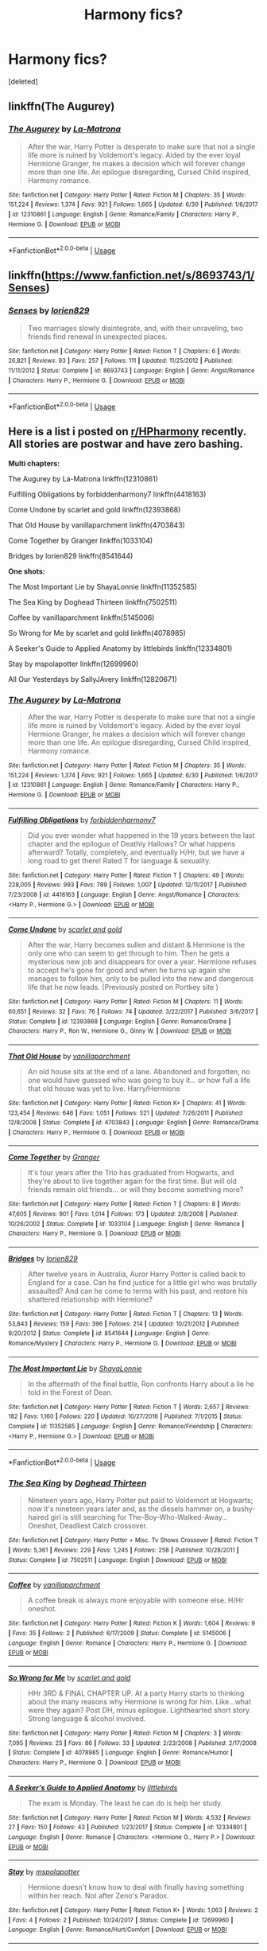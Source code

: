 #+TITLE: Harmony fics?

* Harmony fics?
:PROPERTIES:
:Score: 1
:DateUnix: 1530806287.0
:DateShort: 2018-Jul-05
:FlairText: Request
:END:
[deleted]


** linkffn(The Augurey)
:PROPERTIES:
:Author: MindForgedManacle
:Score: 2
:DateUnix: 1530814653.0
:DateShort: 2018-Jul-05
:END:

*** [[https://www.fanfiction.net/s/12310861/1/][*/The Augurey/*]] by [[https://www.fanfiction.net/u/5281453/La-Matrona][/La-Matrona/]]

#+begin_quote
  After the war, Harry Potter is desperate to make sure that not a single life more is ruined by Voldemort's legacy. Aided by the ever loyal Hermione Granger, he makes a decision which will forever change more than one life. An epilogue disregarding, Cursed Child inspired, Harmony romance.
#+end_quote

^{/Site/:} ^{fanfiction.net} ^{*|*} ^{/Category/:} ^{Harry} ^{Potter} ^{*|*} ^{/Rated/:} ^{Fiction} ^{M} ^{*|*} ^{/Chapters/:} ^{35} ^{*|*} ^{/Words/:} ^{151,224} ^{*|*} ^{/Reviews/:} ^{1,374} ^{*|*} ^{/Favs/:} ^{921} ^{*|*} ^{/Follows/:} ^{1,665} ^{*|*} ^{/Updated/:} ^{6/30} ^{*|*} ^{/Published/:} ^{1/6/2017} ^{*|*} ^{/id/:} ^{12310861} ^{*|*} ^{/Language/:} ^{English} ^{*|*} ^{/Genre/:} ^{Romance/Family} ^{*|*} ^{/Characters/:} ^{Harry} ^{P.,} ^{Hermione} ^{G.} ^{*|*} ^{/Download/:} ^{[[http://www.ff2ebook.com/old/ffn-bot/index.php?id=12310861&source=ff&filetype=epub][EPUB]]} ^{or} ^{[[http://www.ff2ebook.com/old/ffn-bot/index.php?id=12310861&source=ff&filetype=mobi][MOBI]]}

--------------

*FanfictionBot*^{2.0.0-beta} | [[https://github.com/tusing/reddit-ffn-bot/wiki/Usage][Usage]]
:PROPERTIES:
:Author: FanfictionBot
:Score: 1
:DateUnix: 1530814671.0
:DateShort: 2018-Jul-05
:END:


** linkffn([[https://www.fanfiction.net/s/8693743/1/Senses]])
:PROPERTIES:
:Author: Deathcrow
:Score: 2
:DateUnix: 1530815435.0
:DateShort: 2018-Jul-05
:END:

*** [[https://www.fanfiction.net/s/8693743/1/][*/Senses/*]] by [[https://www.fanfiction.net/u/636397/lorien829][/lorien829/]]

#+begin_quote
  Two marriages slowly disintegrate, and, with their unraveling, two friends find renewal in unexpected places.
#+end_quote

^{/Site/:} ^{fanfiction.net} ^{*|*} ^{/Category/:} ^{Harry} ^{Potter} ^{*|*} ^{/Rated/:} ^{Fiction} ^{T} ^{*|*} ^{/Chapters/:} ^{6} ^{*|*} ^{/Words/:} ^{26,821} ^{*|*} ^{/Reviews/:} ^{93} ^{*|*} ^{/Favs/:} ^{257} ^{*|*} ^{/Follows/:} ^{111} ^{*|*} ^{/Updated/:} ^{11/25/2012} ^{*|*} ^{/Published/:} ^{11/11/2012} ^{*|*} ^{/Status/:} ^{Complete} ^{*|*} ^{/id/:} ^{8693743} ^{*|*} ^{/Language/:} ^{English} ^{*|*} ^{/Genre/:} ^{Angst/Romance} ^{*|*} ^{/Characters/:} ^{Harry} ^{P.,} ^{Hermione} ^{G.} ^{*|*} ^{/Download/:} ^{[[http://www.ff2ebook.com/old/ffn-bot/index.php?id=8693743&source=ff&filetype=epub][EPUB]]} ^{or} ^{[[http://www.ff2ebook.com/old/ffn-bot/index.php?id=8693743&source=ff&filetype=mobi][MOBI]]}

--------------

*FanfictionBot*^{2.0.0-beta} | [[https://github.com/tusing/reddit-ffn-bot/wiki/Usage][Usage]]
:PROPERTIES:
:Author: FanfictionBot
:Score: 1
:DateUnix: 1530815442.0
:DateShort: 2018-Jul-05
:END:


** Here is a list i posted on [[/r/HPharmony][r/HPharmony]] recently. All stories are postwar and have zero bashing.

*Multi chapters:*

The Augurey by La-Matrona linkffn(12310861)

Fulfilling Obligations by forbiddenharmony7 linkffn(4418163)

Come Undone by scarlet and gold linkffn(12393868)

That Old House by vanillaparchment linkffn(4703843)

Come Together by Granger linkffn(1033104)

Bridges by lorien829 linkffn(8541644)

*One shots:*

The Most Important Lie by ShayaLonnie linkffn(11352585)

The Sea King by Doghead Thirteen linkffn(7502511)

Coffee by vanillaparchment linkffn(5145006)

So Wrong for Me by scarlet and gold linkffn(4078985)

A Seeker's Guide to Applied Anatomy by littlebirds linkffn(12334801)

Stay by mspolapotter linkffn(12699960)

All Our Yesterdays by SallyJAvery linkffn(12820671)
:PROPERTIES:
:Author: darkus1414
:Score: 2
:DateUnix: 1530816283.0
:DateShort: 2018-Jul-05
:END:

*** [[https://www.fanfiction.net/s/12310861/1/][*/The Augurey/*]] by [[https://www.fanfiction.net/u/5281453/La-Matrona][/La-Matrona/]]

#+begin_quote
  After the war, Harry Potter is desperate to make sure that not a single life more is ruined by Voldemort's legacy. Aided by the ever loyal Hermione Granger, he makes a decision which will forever change more than one life. An epilogue disregarding, Cursed Child inspired, Harmony romance.
#+end_quote

^{/Site/:} ^{fanfiction.net} ^{*|*} ^{/Category/:} ^{Harry} ^{Potter} ^{*|*} ^{/Rated/:} ^{Fiction} ^{M} ^{*|*} ^{/Chapters/:} ^{35} ^{*|*} ^{/Words/:} ^{151,224} ^{*|*} ^{/Reviews/:} ^{1,374} ^{*|*} ^{/Favs/:} ^{921} ^{*|*} ^{/Follows/:} ^{1,665} ^{*|*} ^{/Updated/:} ^{6/30} ^{*|*} ^{/Published/:} ^{1/6/2017} ^{*|*} ^{/id/:} ^{12310861} ^{*|*} ^{/Language/:} ^{English} ^{*|*} ^{/Genre/:} ^{Romance/Family} ^{*|*} ^{/Characters/:} ^{Harry} ^{P.,} ^{Hermione} ^{G.} ^{*|*} ^{/Download/:} ^{[[http://www.ff2ebook.com/old/ffn-bot/index.php?id=12310861&source=ff&filetype=epub][EPUB]]} ^{or} ^{[[http://www.ff2ebook.com/old/ffn-bot/index.php?id=12310861&source=ff&filetype=mobi][MOBI]]}

--------------

[[https://www.fanfiction.net/s/4418163/1/][*/Fulfilling Obligations/*]] by [[https://www.fanfiction.net/u/1349340/forbiddenharmony7][/forbiddenharmony7/]]

#+begin_quote
  Did you ever wonder what happened in the 19 years between the last chapter and the epilogue of Deathly Hallows? Or what happens afterward? Totally, completely, and eventually H/Hr, but we have a long road to get there! Rated T for language & sexuality.
#+end_quote

^{/Site/:} ^{fanfiction.net} ^{*|*} ^{/Category/:} ^{Harry} ^{Potter} ^{*|*} ^{/Rated/:} ^{Fiction} ^{T} ^{*|*} ^{/Chapters/:} ^{49} ^{*|*} ^{/Words/:} ^{228,005} ^{*|*} ^{/Reviews/:} ^{993} ^{*|*} ^{/Favs/:} ^{789} ^{*|*} ^{/Follows/:} ^{1,007} ^{*|*} ^{/Updated/:} ^{12/11/2017} ^{*|*} ^{/Published/:} ^{7/23/2008} ^{*|*} ^{/id/:} ^{4418163} ^{*|*} ^{/Language/:} ^{English} ^{*|*} ^{/Genre/:} ^{Angst/Romance} ^{*|*} ^{/Characters/:} ^{<Harry} ^{P.,} ^{Hermione} ^{G.>} ^{*|*} ^{/Download/:} ^{[[http://www.ff2ebook.com/old/ffn-bot/index.php?id=4418163&source=ff&filetype=epub][EPUB]]} ^{or} ^{[[http://www.ff2ebook.com/old/ffn-bot/index.php?id=4418163&source=ff&filetype=mobi][MOBI]]}

--------------

[[https://www.fanfiction.net/s/12393868/1/][*/Come Undone/*]] by [[https://www.fanfiction.net/u/1386386/scarlet-and-gold][/scarlet and gold/]]

#+begin_quote
  After the war, Harry becomes sullen and distant & Hermione is the only one who can seem to get through to him. Then he gets a mysterious new job and disappears for over a year. Hermione refuses to accept he's gone for good and when he turns up again she manages to follow him, only to be pulled into the new and dangerous life that he now leads. (Previously posted on Portkey site )
#+end_quote

^{/Site/:} ^{fanfiction.net} ^{*|*} ^{/Category/:} ^{Harry} ^{Potter} ^{*|*} ^{/Rated/:} ^{Fiction} ^{M} ^{*|*} ^{/Chapters/:} ^{11} ^{*|*} ^{/Words/:} ^{60,651} ^{*|*} ^{/Reviews/:} ^{32} ^{*|*} ^{/Favs/:} ^{76} ^{*|*} ^{/Follows/:} ^{74} ^{*|*} ^{/Updated/:} ^{3/22/2017} ^{*|*} ^{/Published/:} ^{3/6/2017} ^{*|*} ^{/Status/:} ^{Complete} ^{*|*} ^{/id/:} ^{12393868} ^{*|*} ^{/Language/:} ^{English} ^{*|*} ^{/Genre/:} ^{Romance/Drama} ^{*|*} ^{/Characters/:} ^{Harry} ^{P.,} ^{Ron} ^{W.,} ^{Hermione} ^{G.,} ^{Ginny} ^{W.} ^{*|*} ^{/Download/:} ^{[[http://www.ff2ebook.com/old/ffn-bot/index.php?id=12393868&source=ff&filetype=epub][EPUB]]} ^{or} ^{[[http://www.ff2ebook.com/old/ffn-bot/index.php?id=12393868&source=ff&filetype=mobi][MOBI]]}

--------------

[[https://www.fanfiction.net/s/4703843/1/][*/That Old House/*]] by [[https://www.fanfiction.net/u/1754880/vanillaparchment][/vanillaparchment/]]

#+begin_quote
  An old house sits at the end of a lane. Abandoned and forgotten, no one would have guessed who was going to buy it... or how full a life that old house was yet to live. Harry/Hermione
#+end_quote

^{/Site/:} ^{fanfiction.net} ^{*|*} ^{/Category/:} ^{Harry} ^{Potter} ^{*|*} ^{/Rated/:} ^{Fiction} ^{K+} ^{*|*} ^{/Chapters/:} ^{41} ^{*|*} ^{/Words/:} ^{123,454} ^{*|*} ^{/Reviews/:} ^{646} ^{*|*} ^{/Favs/:} ^{1,051} ^{*|*} ^{/Follows/:} ^{521} ^{*|*} ^{/Updated/:} ^{7/26/2011} ^{*|*} ^{/Published/:} ^{12/8/2008} ^{*|*} ^{/Status/:} ^{Complete} ^{*|*} ^{/id/:} ^{4703843} ^{*|*} ^{/Language/:} ^{English} ^{*|*} ^{/Genre/:} ^{Romance/Drama} ^{*|*} ^{/Characters/:} ^{Harry} ^{P.,} ^{Hermione} ^{G.} ^{*|*} ^{/Download/:} ^{[[http://www.ff2ebook.com/old/ffn-bot/index.php?id=4703843&source=ff&filetype=epub][EPUB]]} ^{or} ^{[[http://www.ff2ebook.com/old/ffn-bot/index.php?id=4703843&source=ff&filetype=mobi][MOBI]]}

--------------

[[https://www.fanfiction.net/s/1033104/1/][*/Come Together/*]] by [[https://www.fanfiction.net/u/283471/Granger][/Granger/]]

#+begin_quote
  It's four years after the Trio has graduated from Hogwarts, and they're about to live together again for the first time. But will old friends remain old friends... or will they become something more?
#+end_quote

^{/Site/:} ^{fanfiction.net} ^{*|*} ^{/Category/:} ^{Harry} ^{Potter} ^{*|*} ^{/Rated/:} ^{Fiction} ^{T} ^{*|*} ^{/Chapters/:} ^{8} ^{*|*} ^{/Words/:} ^{47,605} ^{*|*} ^{/Reviews/:} ^{901} ^{*|*} ^{/Favs/:} ^{1,014} ^{*|*} ^{/Follows/:} ^{173} ^{*|*} ^{/Updated/:} ^{2/8/2008} ^{*|*} ^{/Published/:} ^{10/26/2002} ^{*|*} ^{/Status/:} ^{Complete} ^{*|*} ^{/id/:} ^{1033104} ^{*|*} ^{/Language/:} ^{English} ^{*|*} ^{/Genre/:} ^{Romance} ^{*|*} ^{/Characters/:} ^{Harry} ^{P.,} ^{Hermione} ^{G.} ^{*|*} ^{/Download/:} ^{[[http://www.ff2ebook.com/old/ffn-bot/index.php?id=1033104&source=ff&filetype=epub][EPUB]]} ^{or} ^{[[http://www.ff2ebook.com/old/ffn-bot/index.php?id=1033104&source=ff&filetype=mobi][MOBI]]}

--------------

[[https://www.fanfiction.net/s/8541644/1/][*/Bridges/*]] by [[https://www.fanfiction.net/u/636397/lorien829][/lorien829/]]

#+begin_quote
  After twelve years in Australia, Auror Harry Potter is called back to England for a case. Can he find justice for a little girl who was brutally assaulted? And can he come to terms with his past, and restore his shattered relationship with Hermione?
#+end_quote

^{/Site/:} ^{fanfiction.net} ^{*|*} ^{/Category/:} ^{Harry} ^{Potter} ^{*|*} ^{/Rated/:} ^{Fiction} ^{T} ^{*|*} ^{/Chapters/:} ^{13} ^{*|*} ^{/Words/:} ^{53,843} ^{*|*} ^{/Reviews/:} ^{159} ^{*|*} ^{/Favs/:} ^{396} ^{*|*} ^{/Follows/:} ^{214} ^{*|*} ^{/Updated/:} ^{10/21/2012} ^{*|*} ^{/Published/:} ^{9/20/2012} ^{*|*} ^{/Status/:} ^{Complete} ^{*|*} ^{/id/:} ^{8541644} ^{*|*} ^{/Language/:} ^{English} ^{*|*} ^{/Genre/:} ^{Romance/Mystery} ^{*|*} ^{/Characters/:} ^{Harry} ^{P.,} ^{Hermione} ^{G.} ^{*|*} ^{/Download/:} ^{[[http://www.ff2ebook.com/old/ffn-bot/index.php?id=8541644&source=ff&filetype=epub][EPUB]]} ^{or} ^{[[http://www.ff2ebook.com/old/ffn-bot/index.php?id=8541644&source=ff&filetype=mobi][MOBI]]}

--------------

[[https://www.fanfiction.net/s/11352585/1/][*/The Most Important Lie/*]] by [[https://www.fanfiction.net/u/5869599/ShayaLonnie][/ShayaLonnie/]]

#+begin_quote
  In the aftermath of the final battle, Ron confronts Harry about a lie he told in the Forest of Dean.
#+end_quote

^{/Site/:} ^{fanfiction.net} ^{*|*} ^{/Category/:} ^{Harry} ^{Potter} ^{*|*} ^{/Rated/:} ^{Fiction} ^{T} ^{*|*} ^{/Words/:} ^{2,657} ^{*|*} ^{/Reviews/:} ^{182} ^{*|*} ^{/Favs/:} ^{1,160} ^{*|*} ^{/Follows/:} ^{220} ^{*|*} ^{/Updated/:} ^{10/27/2016} ^{*|*} ^{/Published/:} ^{7/1/2015} ^{*|*} ^{/Status/:} ^{Complete} ^{*|*} ^{/id/:} ^{11352585} ^{*|*} ^{/Language/:} ^{English} ^{*|*} ^{/Genre/:} ^{Romance/Friendship} ^{*|*} ^{/Characters/:} ^{<Harry} ^{P.,} ^{Hermione} ^{G.>} ^{*|*} ^{/Download/:} ^{[[http://www.ff2ebook.com/old/ffn-bot/index.php?id=11352585&source=ff&filetype=epub][EPUB]]} ^{or} ^{[[http://www.ff2ebook.com/old/ffn-bot/index.php?id=11352585&source=ff&filetype=mobi][MOBI]]}

--------------

*FanfictionBot*^{2.0.0-beta} | [[https://github.com/tusing/reddit-ffn-bot/wiki/Usage][Usage]]
:PROPERTIES:
:Author: FanfictionBot
:Score: 1
:DateUnix: 1530816289.0
:DateShort: 2018-Jul-05
:END:


*** [[https://www.fanfiction.net/s/7502511/1/][*/The Sea King/*]] by [[https://www.fanfiction.net/u/1205826/Doghead-Thirteen][/Doghead Thirteen/]]

#+begin_quote
  Nineteen years ago, Harry Potter put paid to Voldemort at Hogwarts; now it's nineteen years later and, as the diesels hammer on, a bushy-haired girl is still searching for The-Boy-Who-Walked-Away... Oneshot, Deadliest Catch crossover.
#+end_quote

^{/Site/:} ^{fanfiction.net} ^{*|*} ^{/Category/:} ^{Harry} ^{Potter} ^{+} ^{Misc.} ^{Tv} ^{Shows} ^{Crossover} ^{*|*} ^{/Rated/:} ^{Fiction} ^{T} ^{*|*} ^{/Words/:} ^{5,361} ^{*|*} ^{/Reviews/:} ^{229} ^{*|*} ^{/Favs/:} ^{1,245} ^{*|*} ^{/Follows/:} ^{258} ^{*|*} ^{/Published/:} ^{10/28/2011} ^{*|*} ^{/Status/:} ^{Complete} ^{*|*} ^{/id/:} ^{7502511} ^{*|*} ^{/Language/:} ^{English} ^{*|*} ^{/Download/:} ^{[[http://www.ff2ebook.com/old/ffn-bot/index.php?id=7502511&source=ff&filetype=epub][EPUB]]} ^{or} ^{[[http://www.ff2ebook.com/old/ffn-bot/index.php?id=7502511&source=ff&filetype=mobi][MOBI]]}

--------------

[[https://www.fanfiction.net/s/5145006/1/][*/Coffee/*]] by [[https://www.fanfiction.net/u/1754880/vanillaparchment][/vanillaparchment/]]

#+begin_quote
  A coffee break is always more enjoyable with someone else. H/Hr oneshot.
#+end_quote

^{/Site/:} ^{fanfiction.net} ^{*|*} ^{/Category/:} ^{Harry} ^{Potter} ^{*|*} ^{/Rated/:} ^{Fiction} ^{K} ^{*|*} ^{/Words/:} ^{1,604} ^{*|*} ^{/Reviews/:} ^{9} ^{*|*} ^{/Favs/:} ^{35} ^{*|*} ^{/Follows/:} ^{2} ^{*|*} ^{/Published/:} ^{6/17/2009} ^{*|*} ^{/Status/:} ^{Complete} ^{*|*} ^{/id/:} ^{5145006} ^{*|*} ^{/Language/:} ^{English} ^{*|*} ^{/Genre/:} ^{Romance} ^{*|*} ^{/Characters/:} ^{Harry} ^{P.,} ^{Hermione} ^{G.} ^{*|*} ^{/Download/:} ^{[[http://www.ff2ebook.com/old/ffn-bot/index.php?id=5145006&source=ff&filetype=epub][EPUB]]} ^{or} ^{[[http://www.ff2ebook.com/old/ffn-bot/index.php?id=5145006&source=ff&filetype=mobi][MOBI]]}

--------------

[[https://www.fanfiction.net/s/4078985/1/][*/So Wrong for Me/*]] by [[https://www.fanfiction.net/u/1386386/scarlet-and-gold][/scarlet and gold/]]

#+begin_quote
  HHr 3RD & FINAL CHAPTER UP. At a party Harry starts to thinking about the many reasons why Hermione is wrong for him. Like...what were they again? Post DH, minus epilogue. Lighthearted short story. Strong language & alcohol involved.
#+end_quote

^{/Site/:} ^{fanfiction.net} ^{*|*} ^{/Category/:} ^{Harry} ^{Potter} ^{*|*} ^{/Rated/:} ^{Fiction} ^{M} ^{*|*} ^{/Chapters/:} ^{3} ^{*|*} ^{/Words/:} ^{7,095} ^{*|*} ^{/Reviews/:} ^{25} ^{*|*} ^{/Favs/:} ^{86} ^{*|*} ^{/Follows/:} ^{33} ^{*|*} ^{/Updated/:} ^{2/23/2008} ^{*|*} ^{/Published/:} ^{2/17/2008} ^{*|*} ^{/Status/:} ^{Complete} ^{*|*} ^{/id/:} ^{4078985} ^{*|*} ^{/Language/:} ^{English} ^{*|*} ^{/Genre/:} ^{Romance/Humor} ^{*|*} ^{/Characters/:} ^{Harry} ^{P.,} ^{Hermione} ^{G.} ^{*|*} ^{/Download/:} ^{[[http://www.ff2ebook.com/old/ffn-bot/index.php?id=4078985&source=ff&filetype=epub][EPUB]]} ^{or} ^{[[http://www.ff2ebook.com/old/ffn-bot/index.php?id=4078985&source=ff&filetype=mobi][MOBI]]}

--------------

[[https://www.fanfiction.net/s/12334801/1/][*/A Seeker's Guide to Applied Anatomy/*]] by [[https://www.fanfiction.net/u/4044964/littlebirds][/littlebirds/]]

#+begin_quote
  The exam is Monday. The least he can do is help her study.
#+end_quote

^{/Site/:} ^{fanfiction.net} ^{*|*} ^{/Category/:} ^{Harry} ^{Potter} ^{*|*} ^{/Rated/:} ^{Fiction} ^{M} ^{*|*} ^{/Words/:} ^{4,532} ^{*|*} ^{/Reviews/:} ^{27} ^{*|*} ^{/Favs/:} ^{150} ^{*|*} ^{/Follows/:} ^{43} ^{*|*} ^{/Published/:} ^{1/23/2017} ^{*|*} ^{/Status/:} ^{Complete} ^{*|*} ^{/id/:} ^{12334801} ^{*|*} ^{/Language/:} ^{English} ^{*|*} ^{/Genre/:} ^{Romance} ^{*|*} ^{/Characters/:} ^{<Hermione} ^{G.,} ^{Harry} ^{P.>} ^{*|*} ^{/Download/:} ^{[[http://www.ff2ebook.com/old/ffn-bot/index.php?id=12334801&source=ff&filetype=epub][EPUB]]} ^{or} ^{[[http://www.ff2ebook.com/old/ffn-bot/index.php?id=12334801&source=ff&filetype=mobi][MOBI]]}

--------------

[[https://www.fanfiction.net/s/12699960/1/][*/Stay/*]] by [[https://www.fanfiction.net/u/1719355/mspolapotter][/mspolapotter/]]

#+begin_quote
  Hermione doesn't know how to deal with finally having something within her reach. Not after Zeno's Paradox.
#+end_quote

^{/Site/:} ^{fanfiction.net} ^{*|*} ^{/Category/:} ^{Harry} ^{Potter} ^{*|*} ^{/Rated/:} ^{Fiction} ^{K+} ^{*|*} ^{/Words/:} ^{1,063} ^{*|*} ^{/Reviews/:} ^{2} ^{*|*} ^{/Favs/:} ^{4} ^{*|*} ^{/Follows/:} ^{2} ^{*|*} ^{/Published/:} ^{10/24/2017} ^{*|*} ^{/Status/:} ^{Complete} ^{*|*} ^{/id/:} ^{12699960} ^{*|*} ^{/Language/:} ^{English} ^{*|*} ^{/Genre/:} ^{Romance/Hurt/Comfort} ^{*|*} ^{/Download/:} ^{[[http://www.ff2ebook.com/old/ffn-bot/index.php?id=12699960&source=ff&filetype=epub][EPUB]]} ^{or} ^{[[http://www.ff2ebook.com/old/ffn-bot/index.php?id=12699960&source=ff&filetype=mobi][MOBI]]}

--------------

[[https://www.fanfiction.net/s/12820671/1/][*/All Our Yesterdays/*]] by [[https://www.fanfiction.net/u/5909028/SallyJAvery][/SallyJAvery/]]

#+begin_quote
  This story was written as a gift for Olivie Blake, in the grand tradition of giving her murder for her birthday, and since I know that she enjoys the particular flavour of Harmony. It was partly inspired by Groundhog Day, but with the darker twist of Edge of Tomorrow. EWE.
#+end_quote

^{/Site/:} ^{fanfiction.net} ^{*|*} ^{/Category/:} ^{Harry} ^{Potter} ^{*|*} ^{/Rated/:} ^{Fiction} ^{M} ^{*|*} ^{/Words/:} ^{13,735} ^{*|*} ^{/Reviews/:} ^{31} ^{*|*} ^{/Favs/:} ^{132} ^{*|*} ^{/Follows/:} ^{37} ^{*|*} ^{/Published/:} ^{1/31} ^{*|*} ^{/Status/:} ^{Complete} ^{*|*} ^{/id/:} ^{12820671} ^{*|*} ^{/Language/:} ^{English} ^{*|*} ^{/Genre/:} ^{Supernatural/Romance} ^{*|*} ^{/Characters/:} ^{<Harry} ^{P.,} ^{Hermione} ^{G.>} ^{*|*} ^{/Download/:} ^{[[http://www.ff2ebook.com/old/ffn-bot/index.php?id=12820671&source=ff&filetype=epub][EPUB]]} ^{or} ^{[[http://www.ff2ebook.com/old/ffn-bot/index.php?id=12820671&source=ff&filetype=mobi][MOBI]]}

--------------

*FanfictionBot*^{2.0.0-beta} | [[https://github.com/tusing/reddit-ffn-bot/wiki/Usage][Usage]]
:PROPERTIES:
:Author: FanfictionBot
:Score: 1
:DateUnix: 1530816303.0
:DateShort: 2018-Jul-05
:END:


** Try [[/r/hpharmony][r/hpharmony]]
:PROPERTIES:
:Author: batmantps
:Score: 3
:DateUnix: 1530806792.0
:DateShort: 2018-Jul-05
:END:

*** the subreddit is as good as dead.
:PROPERTIES:
:Author: Deathcrow
:Score: 1
:DateUnix: 1530815409.0
:DateShort: 2018-Jul-05
:END:
